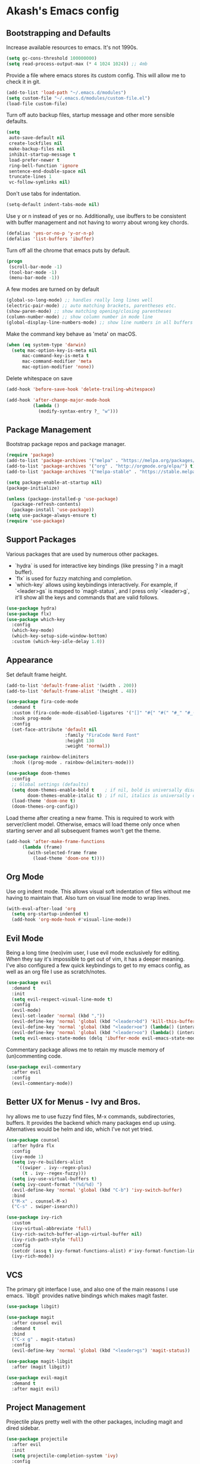 * Akash's Emacs config

** Bootstrapping and Defaults

Increase available resources to emacs. It's not 1990s.
#+BEGIN_SRC emacs-lisp :results silent
(setq gc-cons-threshold 100000000)
(setq read-process-output-max (* 4 1024 1024)) ;; 4mb
#+END_SRC

Provide a file where emacs stores its custom config. This will allow me to check it in git.
#+BEGIN_SRC emacs-lisp :results silent
(add-to-list 'load-path "~/.emacs.d/modules")
(setq custom-file "~/.emacs.d/modules/custom-file.el")
(load-file custom-file)
#+END_SRC


Turn off auto backup files, startup message and other more sensible defaults.
#+BEGIN_SRC emacs-lisp :results silent
(setq
 auto-save-default nil
 create-lockfiles nil
 make-backup-files nil
 inhibit-startup-message t
 load-prefer-newer t
 ring-bell-function 'ignore
 sentence-end-double-space nil
 truncate-lines 1
 vc-follow-symlinks nil)
#+END_SRC

Don't use tabs for indentation.
#+BEGIN_SRC emacs-lisp :results silent
(setq-default indent-tabs-mode nil)
#+END_SRC

Use y or n instead of yes or no. Additionally, use ibuffers to be consistent with buffer management and not having to worry about wrong key chords.
#+BEGIN_SRC emacs-lisp :results silent
(defalias 'yes-or-no-p 'y-or-n-p)
(defalias 'list-buffers 'ibuffer)
#+END_SRC

Turn off all the chrome that emacs puts by default.
#+BEGIN_SRC emacs-lisp :results silent
(progn
 (scroll-bar-mode -1)
 (tool-bar-mode -1)
 (menu-bar-mode -1))
#+END_SRC

A few modes are turned on by default
#+BEGIN_SRC emacs-lisp :results silent
(global-so-long-mode) ;; handles really long lines well
(electric-pair-mode) ;; auto matching brackets, parentheses etc.
(show-paren-mode) ;; show matching opening/closing parentheses
(column-number-mode) ;; show column number in mode line
(global-display-line-numbers-mode) ;; show line numbers in all buffers
#+END_SRC

Make the command key behave as 'meta' on macOS.
#+BEGIN_SRC emacs-lisp :results silent
(when (eq system-type 'darwin)
  (setq mac-option-key-is-meta nil
      mac-command-key-is-meta t
      mac-command-modifier 'meta
      mac-option-modifier 'none))
#+END_SRC

Delete whitespace on save
#+BEGIN_SRC emacs-lisp :results silent
(add-hook 'before-save-hook 'delete-trailing-whitespace)
#+END_SRC

#+BEGIN_SRC emacs-lisp :results silent
(add-hook 'after-change-major-mode-hook
          (lambda ()
            (modify-syntax-entry ?_ "w")))
#+END_SRC

** Package Management

Bootstrap package repos and package manager.
#+BEGIN_SRC emacs-lisp :results silent
(require 'package)
(add-to-list 'package-archives '("melpa" . "https://melpa.org/packages/"))
(add-to-list 'package-archives '("org" . "http://orgmode.org/elpa/") t)
(add-to-list 'package-archives '("melpa-stable" . "https://stable.melpa.org/packages/"))

(setq package-enable-at-startup nil)
(package-initialize)

(unless (package-installed-p 'use-package)
  (package-refresh-contents)
  (package-install 'use-package))
(setq use-package-always-ensure t)
(require 'use-package)
#+END_SRC

** Support Packages

Various packages that are used by numerous other packages.
+ `hydra` is used for interactive key bindings (like pressing ? in a magit buffer).
+ `flx` is used for fuzzy matching and completion.
+ `which-key` allows using keybindings interactively. For example, if `<leader>gs` is mapped to `magit-status`, and I press only `<leader>g`, it'll show all the keys and commands that are valid follows.
#+BEGIN_SRC emacs-lisp :results silent
(use-package hydra)
(use-package flx)
(use-package which-key
  :config
  (which-key-mode)
  (which-key-setup-side-window-bottom)
  :custom (which-key-idle-delay 1.0))
#+END_SRC

** Appearance

Set default frame height.
#+BEGIN_SRC emacs-lisp :results silent
(add-to-list 'default-frame-alist '(width . 200))
(add-to-list 'default-frame-alist '(height . 48))
#+END_SRC

#+BEGIN_SRC emacs-lisp :results silent
(use-package fira-code-mode
  :demand t
  :custom (fira-code-mode-disabled-ligatures '("[]" "#{" "#(" "#_" "#_(" "x"))
  :hook prog-mode
  :config
  (set-face-attribute 'default nil
                      :family "FiraCode Nerd Font"
                      :height 130
                      :weight 'normal))

(use-package rainbow-delimiters
  :hook ((prog-mode . rainbow-delimiters-mode)))

(use-package doom-themes
  :config
  ;; Global settings (defaults)
  (setq doom-themes-enable-bold t    ; if nil, bold is universally disabled
        doom-themes-enable-italic t) ; if nil, italics is universally disabled
  (load-theme 'doom-one t)
  (doom-themes-org-config))
#+END_SRC

Load theme after creating a new frame. This is required to work with server/client model. Otherwise, emacs will load theme only once when starting server and all subsequent frames won't get the theme.
#+BEGIN_SRC emacs-lisp :results silent
(add-hook 'after-make-frame-functions
	  (lambda (frame)
	    (with-selected-frame frame
	      (load-theme 'doom-one t))))
#+END_SRC

** Org Mode

Use org indent mode. This allows visual soft indentation of files without me having to maintain that. Also turn on visual line mode to wrap lines.
#+BEGIN_SRC emacs-lisp :results silent
(with-eval-after-load 'org
  (setq org-startup-indented t)
  (add-hook 'org-mode-hook #'visual-line-mode))
#+END_SRC

** Evil Mode

Being a long time (neo)vim user, I use evil mode exclusively for editing. When they say it's impossible to get out of vim, it has a deeper meaning.
I've also configured a few quick keybindings to get to my emacs config, as well as an org file I use as scratch/notes.
#+BEGIN_SRC emacs-lisp :results silent
(use-package evil
  :demand t
  :init
  (setq evil-respect-visual-line-mode t)
  :config
  (evil-mode)
  (evil-set-leader 'normal (kbd ","))
  (evil-define-key 'normal 'global (kbd "<leader>bd") 'kill-this-buffer)
  (evil-define-key 'normal 'global (kbd "<leader>oe") (lambda() (interactive)(find-file "~/.emacs.d/settings.org")))
  (evil-define-key 'normal 'global (kbd "<leader>oo") (lambda() (interactive)(find-file "~/Dropbox/akash.org")))
  (setq evil-emacs-state-modes (delq 'ibuffer-mode evil-emacs-state-modes)))
#+END_SRC

Commentary package allows me to retain my muscle memory of (un)commenting code.
#+BEGIN_SRC emacs-lisp :results silent
(use-package evil-commentary
  :after evil
  :config
  (evil-commentary-mode))
#+END_SRC

** Better UX for Menus - Ivy and Bros.

Ivy allows me to use fuzzy find files, M-x commands, subdirectories, buffers. It provides the backend which many packages end up using. Alternatives would be helm and ido, which I've not yet tried.
#+BEGIN_SRC emacs-lisp :results silent
(use-package counsel
  :after hydra flx
  :config
  (ivy-mode 1)
  (setq ivy-re-builders-alist
	'((swiper . ivy--regex-plus)
	  (t . ivy--regex-fuzzy)))
  (setq ivy-use-virtual-buffers t)
  (setq ivy-count-format "(%d/%d) ")
  (evil-define-key 'normal 'global (kbd "C-b") 'ivy-switch-buffer)
  :bind
  ("M-x" . counsel-M-x)
  ("C-s" . swiper-isearch))

(use-package ivy-rich
  :custom
  (ivy-virtual-abbreviate 'full)
  (ivy-rich-switch-buffer-align-virtual-buffer nil)
  (ivy-rich-path-style 'full)
  :config
  (setcdr (assq t ivy-format-functions-alist) #'ivy-format-function-line)
  (ivy-rich-mode))
#+END_SRC

** VCS

The primary git interface I use, and also one of the main reasons I use emacs. `libgit` provides native bindings which makes magit faster.
#+BEGIN_SRC emacs-lisp :results silent
(use-package libgit)

(use-package magit
  :after counsel evil
  :demand t
  :bind
  ("C-x g" . magit-status)
  :config
  (evil-define-key 'normal 'global (kbd "<leader>gs") 'magit-status))

(use-package magit-libgit
  :after (magit libgit))

(use-package evil-magit
  :demand t
  :after magit evil)
#+END_SRC

** Project Management

Projectile plays pretty well with the other packages, including magit and dired sidebar.
#+BEGIN_SRC emacs-lisp :results silent
(use-package projectile
  :after evil
  :init
  (setq projectile-completion-system 'ivy)
  :config
  (define-key projectile-mode-map (kbd "M-p") 'projectile-command-map)
  (evil-define-key 'normal 'global (kbd "<leader>p") 'projectile-command-map)
  (evil-define-key 'normal 'global (kbd "C-p") 'projectile-find-file)
  (projectile-mode +1))

(use-package counsel-projectile
  :after projectile)
#+END_SRC

** Programming Languages
*** Elixir
#+BEGIN_SRC emacs-lisp :results silent
(use-package elixir-mode)
#+END_SRC

*** Yaml
#+BEGIN_SRC emacs-lisp :results silent
(use-package yaml-mode)
#+END_SRC

** Code completion and Error Checking

Using company for auto-completion backend. Most modern languages implement LSP (Language Server Protocol), allowing for rich auto-completion.
#+BEGIN_SRC emacs-lisp :results silent
(use-package company
  :init
  (setq company-idle-delay 0)
  (setq company-minimum-prefix-length 1)
  :config
  (global-company-mode 1))

(use-package lsp-mode
  :commands lsp
  :diminish lsp-mode
  :hook
  (ruby-mode . lsp-deferred)
  (elixir-mode . lsp-deferred)
  :init
  (add-to-list 'exec-path "/Users/akash/Downloads/elixir-ls")
  (setq lsp-completion-provider :capf))

(use-package lsp-ui
  :custom
  (lsp-ui-doc-delay 0.75)
  (lsp-ui-doc-max-height 200)
  :after lsp-mode)

(use-package company-lsp
  :custom (company-lsp-enable-snippet t)
  :after (company lsp-mode))

(use-package flycheck
  :after org
  :hook
  (org-src-mode . disable-flycheck-for-elisp)
  :custom
  (flycheck-emacs-lisp-initialize-packages t)
  (flycheck-display-errors-delay 0.1)
  :config
  (global-flycheck-mode)
  (flycheck-set-indication-mode 'left-margin)

  (defun disable-flycheck-for-elisp ()
    (setq-local flycheck-disabled-checkers '(emacs-lisp-checkdoc)))

  (add-to-list 'flycheck-checkers 'proselint))

(use-package flycheck-inline
  :config (global-flycheck-inline-mode))
#+END_SRC

** Sidebar
#+BEGIN_SRC emacs-lisp :results silent
(use-package dired-sidebar
  :commands (dired-sidebar-toggle-sidebar)
  :after evil
  :demand t
  :init
  (add-hook 'dired-sidebar-mode-hook
            (lambda ()
              (unless (file-remote-p default-directory)
                (auto-revert-mode))))

  :config
  (evil-define-key 'normal 'global (kbd "<leader>n") 'dired-sidebar-toggle-sidebar)
  (push 'toggle-window-split dired-sidebar-toggle-hidden-commands)
  (push 'rotate-windows dired-sidebar-toggle-hidden-commands)
  (setq dired-sidebar-theme 'icons)
  (setq dired-sidebar-subtree-line-prefix "-")
  (setq dired-sidebar-use-term-integration t)
  (setq dired-sidebar-use-custom-font t))
#+END_SRC

*** Sidebar Icons
Run `M-x all-the-icons-install-fonts` to install the icons.
#+BEGIN_SRC emacs-lisp :results silent
(use-package all-the-icons)

(use-package all-the-icons-dired
  :after all-the-icons
  :config
  (add-hook 'dired-mode-hook 'all-the-icons-dired-mode))
#+END_SRC

** General Searching
#+BEGIN_SRC emacs-lisp :results silent
(use-package ripgrep)

(use-package deadgrep
  :bind (("C-c h" . #'deadgrep)))
#+END_SRC

** Custom Functions

Copy current file path relative to project root.
#+BEGIN_SRC emacs-lisp :results silent
(defun copy-file-path ()
  (interactive)
  (kill-new (file-relative-name buffer-file-name (projectile-project-root))))
#+END_SRC
